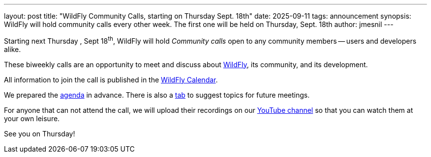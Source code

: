 ---
layout: post
title: "WildFly Community Calls, starting on Thursday Sept. 18th"
date: 2025-09-11
tags: announcement
synopsis: WildFly will hold community calls every other week. The first one will be held on Thursday, Sept. 18th
author: jmesnil
---

Starting next Thursday , Sept 18^th^, WildFly will hold _Community calls_ open to any community members -- users and developers alike.

These biweekly calls are an opportunity to meet and discuss about https://wildfly.org/[WildFly], its community, and its development.

All information to join the call is published in the https://www.wildfly.org/events/#calendar[WildFly Calendar].

We prepared the https://docs.google.com/document/d/1kjaMGFGtL3MPY58UCJMojLlTzl335DUm1L-P9lYk2HY/edit?tab=t.0#heading=h.gzras2odblrf[agenda] in advance.
There is also a https://docs.google.com/document/d/1kjaMGFGtL3MPY58UCJMojLlTzl335DUm1L-P9lYk2HY/edit?tab=t.2gtt8vv7bb9i#heading=h.auc5xf2lxjbq[tab] to suggest topics for future meetings. 

For anyone that can not attend the call, we will upload their recordings on our https://www.youtube.com/@WildFlyAS[YouTube channel] so that you can watch them at your own leisure.

See you on Thursday!
